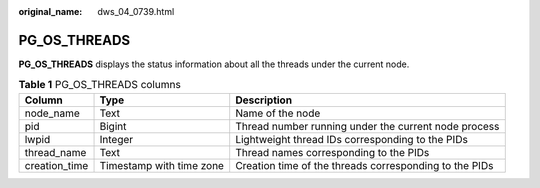 :original_name: dws_04_0739.html

.. _dws_04_0739:

PG_OS_THREADS
=============

**PG_OS_THREADS** displays the status information about all the threads under the current node.

.. table:: **Table 1** PG_OS_THREADS columns

   +---------------+--------------------------+--------------------------------------------------------+
   | Column        | Type                     | Description                                            |
   +===============+==========================+========================================================+
   | node_name     | Text                     | Name of the node                                       |
   +---------------+--------------------------+--------------------------------------------------------+
   | pid           | Bigint                   | Thread number running under the current node process   |
   +---------------+--------------------------+--------------------------------------------------------+
   | lwpid         | Integer                  | Lightweight thread IDs corresponding to the PIDs       |
   +---------------+--------------------------+--------------------------------------------------------+
   | thread_name   | Text                     | Thread names corresponding to the PIDs                 |
   +---------------+--------------------------+--------------------------------------------------------+
   | creation_time | Timestamp with time zone | Creation time of the threads corresponding to the PIDs |
   +---------------+--------------------------+--------------------------------------------------------+
